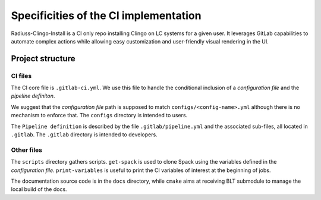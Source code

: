 .. ##
.. ## Copyright (c) 2022, Lawrence Livermore National Security, LLC and
.. ## other RADIUSS Project Developers. See the top-level COPYRIGHT file for details.
.. ##
.. ## SPDX-License-Identifier: (MIT)
.. ##

.. _ci_setup_explained-label:

**************************************
Specificities of the CI implementation
**************************************

Radiuss-Clingo-Install is a CI only repo installing Clingo on LC systems for a
given user. It leverages GitLab capabilities to automate complex actions while
allowing easy customization and user-friendly visual rendering in the UI.

=================
Project structure
=================

CI files
========

The CI core file is ``.gitlab-ci.yml``. We use this file to handle the
conditional inclusion of a *configuration file* and the *pipeline definiton*.

We suggest that the *configuration file* path is supposed to match ``configs/<config-name>.yml``
although there is no mechanism to enforce that. The ``configs`` directory is
intended to users.

The ``Pipeline definition`` is described by the file ``.gitlab/pipeline.yml``
and the associated sub-files, all located in ``.gitlab``. The ``.gitlab``
directory is intended to developers.

Other files
=============

The ``scripts`` directory gathers scripts. ``get-spack`` is used to clone Spack
using the variables defined in the *configuration file*. ``print-variables`` is
useful to print the CI variables of interest at the beginning of jobs.

The documentation source code is in the ``docs`` directory, while ``cmake``
aims at receiving BLT submodule to manage the local build of the docs.
